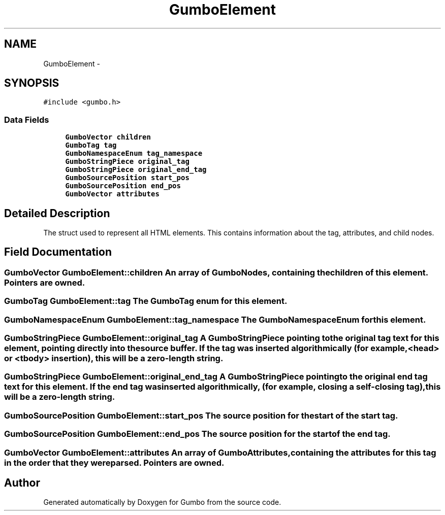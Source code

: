 .TH "GumboElement" 3 "Fri Aug 9 2013" "Version 0.9.0" "Gumbo" \" -*- nroff -*-
.ad l
.nh
.SH NAME
GumboElement \- 
.SH SYNOPSIS
.br
.PP
.PP
\fC#include <gumbo\&.h>\fP
.SS "Data Fields"

.in +1c
.ti -1c
.RI "\fBGumboVector\fP \fBchildren\fP"
.br
.ti -1c
.RI "\fBGumboTag\fP \fBtag\fP"
.br
.ti -1c
.RI "\fBGumboNamespaceEnum\fP \fBtag_namespace\fP"
.br
.ti -1c
.RI "\fBGumboStringPiece\fP \fBoriginal_tag\fP"
.br
.ti -1c
.RI "\fBGumboStringPiece\fP \fBoriginal_end_tag\fP"
.br
.ti -1c
.RI "\fBGumboSourcePosition\fP \fBstart_pos\fP"
.br
.ti -1c
.RI "\fBGumboSourcePosition\fP \fBend_pos\fP"
.br
.ti -1c
.RI "\fBGumboVector\fP \fBattributes\fP"
.br
.in -1c
.SH "Detailed Description"
.PP 
The struct used to represent all HTML elements\&. This contains information about the tag, attributes, and child nodes\&. 
.SH "Field Documentation"
.PP 
.SS "\fBGumboVector\fP \fBGumboElement::children\fP"An array of GumboNodes, containing the children of this element\&. Pointers are owned\&. 
.SS "\fBGumboTag\fP \fBGumboElement::tag\fP"The GumboTag enum for this element\&. 
.SS "\fBGumboNamespaceEnum\fP \fBGumboElement::tag_namespace\fP"The GumboNamespaceEnum for this element\&. 
.SS "\fBGumboStringPiece\fP \fBGumboElement::original_tag\fP"A \fBGumboStringPiece\fP pointing to the original tag text for this element, pointing directly into the source buffer\&. If the tag was inserted algorithmically (for example, <head> or <tbody> insertion), this will be a zero-length string\&. 
.SS "\fBGumboStringPiece\fP \fBGumboElement::original_end_tag\fP"A \fBGumboStringPiece\fP pointing to the original end tag text for this element\&. If the end tag was inserted algorithmically, (for example, closing a self-closing tag), this will be a zero-length string\&. 
.SS "\fBGumboSourcePosition\fP \fBGumboElement::start_pos\fP"The source position for the start of the start tag\&. 
.SS "\fBGumboSourcePosition\fP \fBGumboElement::end_pos\fP"The source position for the start of the end tag\&. 
.SS "\fBGumboVector\fP \fBGumboElement::attributes\fP"An array of GumboAttributes, containing the attributes for this tag in the order that they were parsed\&. Pointers are owned\&. 

.SH "Author"
.PP 
Generated automatically by Doxygen for Gumbo from the source code\&.
